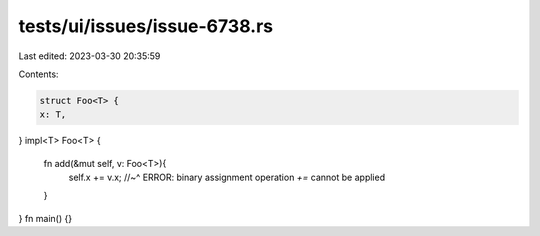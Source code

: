 tests/ui/issues/issue-6738.rs
=============================

Last edited: 2023-03-30 20:35:59

Contents:

.. code-block:: rs

    struct Foo<T> {
    x: T,
}
impl<T> Foo<T> {
    fn add(&mut self, v: Foo<T>){
        self.x += v.x;
        //~^ ERROR: binary assignment operation `+=` cannot be applied
    }
}
fn main() {}


